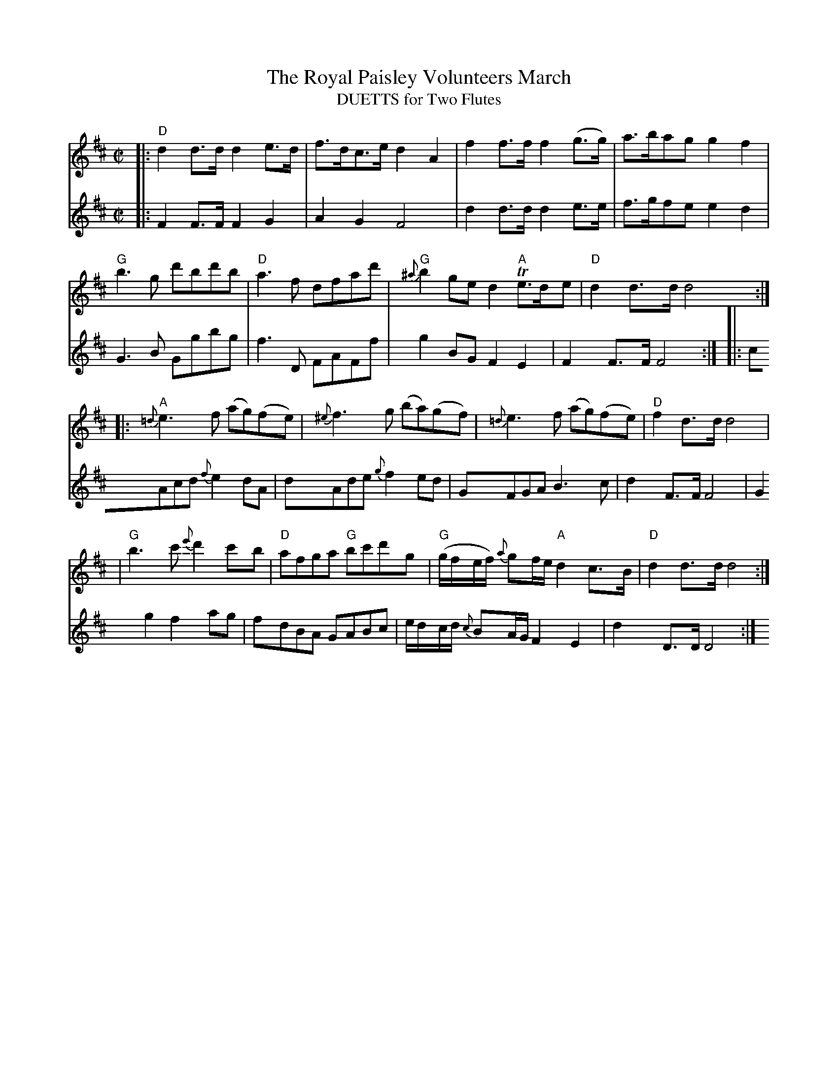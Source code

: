 X:1
T: The Royal Paisley Volunteers March
T: DUETTS for Two Flutes
M: C|
B: James Campbell's Collection 1798
Z: source from Highland Music Trust, chords by Gary Whaley
L: 1/8
K:D
V:T1
[|: "D"d2 d>d d2 e>d|f>dc>e d2 A2|f2 f>f f2 (g>g)|a>bag g2 f2|
"G"b3 g d'bd'b|"D"a3 f dfad'|"G"{^a}b2 ge d2 "A"Te>de| "D" d2 d>d d4 :|]
[|:"A"{=d}e3 f (ag)(fe)| {^e}f3 g (ba)(gf) |{=d}e3 f (ag)(fe) |"D" f2 d>d d4|
|"G" b3 c' {e'}d'2 c'b|"D"afga "G"bc'd'g| "G"(g/f/e/f/) {a}gf/e/ "A" d2 c>B |"D" d2 d>d d4 :|]
V:T2
[|: F2 F>F F2 G2 | A2 G2 F4 | d2 d>d d2 e>e | f>gfe e2d2 |
G3 B Ggbg |f3 D FAFf| g2 BG F2 E2 | F2 F>F F4 :|]
[|: cAcd {f}e2 dA | dAde {g}f2 ed |GFGA B3 c | d2 F>F F4 |
G2 g2 f2 ag | fdBA GABc |e/d/c/d/ {c}BA/G/ F2 E2 | d2 D>D D4 :|]

 